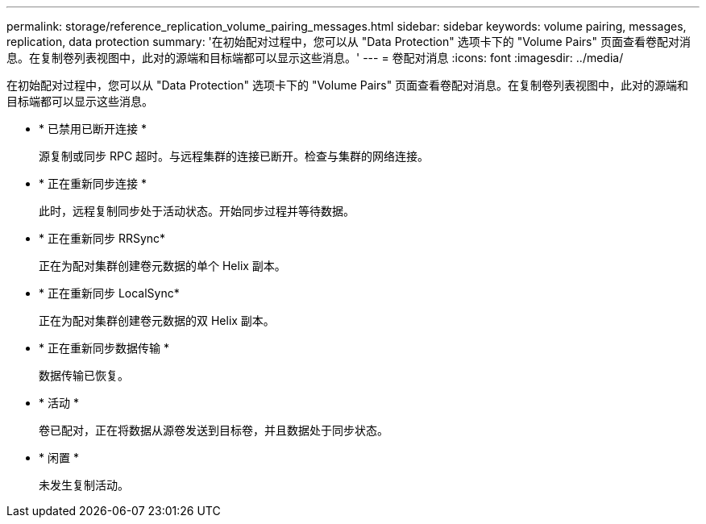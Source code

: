 ---
permalink: storage/reference_replication_volume_pairing_messages.html 
sidebar: sidebar 
keywords: volume pairing, messages, replication, data protection 
summary: '在初始配对过程中，您可以从 "Data Protection" 选项卡下的 "Volume Pairs" 页面查看卷配对消息。在复制卷列表视图中，此对的源端和目标端都可以显示这些消息。' 
---
= 卷配对消息
:icons: font
:imagesdir: ../media/


[role="lead"]
在初始配对过程中，您可以从 "Data Protection" 选项卡下的 "Volume Pairs" 页面查看卷配对消息。在复制卷列表视图中，此对的源端和目标端都可以显示这些消息。

* * 已禁用已断开连接 *
+
源复制或同步 RPC 超时。与远程集群的连接已断开。检查与集群的网络连接。

* * 正在重新同步连接 *
+
此时，远程复制同步处于活动状态。开始同步过程并等待数据。

* * 正在重新同步 RRSync*
+
正在为配对集群创建卷元数据的单个 Helix 副本。

* * 正在重新同步 LocalSync*
+
正在为配对集群创建卷元数据的双 Helix 副本。

* * 正在重新同步数据传输 *
+
数据传输已恢复。

* * 活动 *
+
卷已配对，正在将数据从源卷发送到目标卷，并且数据处于同步状态。

* * 闲置 *
+
未发生复制活动。


